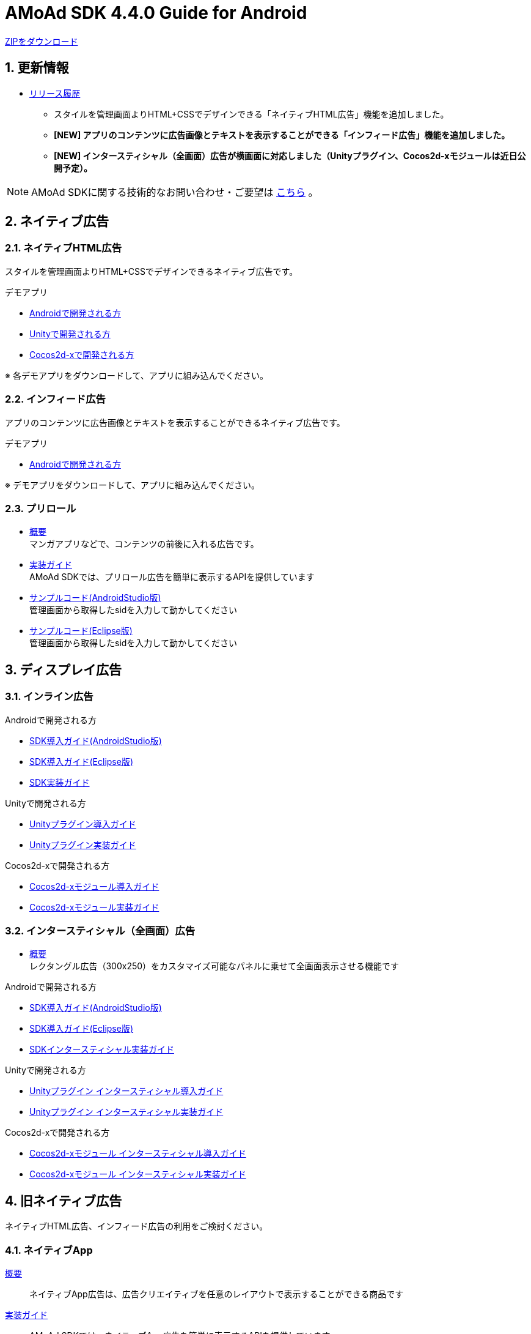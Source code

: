 :Version: 4.4.0
= AMoAd SDK {version} Guide for Android

:numbered:
:sectnums:

link:https://github.com/amoad/amoad-android-sdk/archive/master.zip[ZIPをダウンロード]

== 更新情報
* link:https://github.com/amoad/amoad-android-sdk/releases[リリース履歴]
** スタイルを管理画面よりHTML+CSSでデザインできる「ネイティブHTML広告」機能を追加しました。
** **[NEW] アプリのコンテンツに広告画像とテキストを表示することができる「インフィード広告」機能を追加しました。**
** **[NEW] インタースティシャル（全画面）広告が横画面に対応しました（Unityプラグイン、Cocos2d-xモジュールは近日公開予定）。**

NOTE: AMoAd SDKに関する技術的なお問い合わせ・ご要望は link:https://github.com/amoad/amoad-ios-sdk/issues[こちら] 。

== ネイティブ広告
=== ネイティブHTML広告

スタイルを管理画面よりHTML+CSSでデザインできるネイティブ広告です。

.デモアプリ
- link:https://github.com/amoad/amoad-native-android-sdk[Androidで開発される方]

- link:https://github.com/amoad/amoad-native-unity-sdk[Unityで開発される方]

- link:https://github.com/amoad/amoad-native-cocos2dx-sdk[Cocos2d-xで開発される方]

※ 各デモアプリをダウンロードして、アプリに組み込んでください。

=== インフィード広告

アプリのコンテンツに広告画像とテキストを表示することができるネイティブ広告です。

.デモアプリ
- link:https://github.com/amoad/amoad-nativelist-android-sdk[Androidで開発される方]

※ デモアプリをダウンロードして、アプリに組み込んでください。


=== プリロール
- link:https://github.com/amoad/amoad-ios-sdk/blob/master/Documents/Native/Overview_preroll.asciidoc[概要] +
マンガアプリなどで、コンテンツの前後に入れる広告です。

- link:Documents/Programming-PreRoll.asciidoc[実装ガイド] +
AMoAd SDKでは、プリロール広告を簡単に表示するAPIを提供しています

- link:Samples/AndroidStudio/NativePreRoll/AMoAdPreRollSample/[サンプルコード(AndroidStudio版)] +
 管理画面から取得したsidを入力して動かしてください
 
- link:Samples/Eclipse/NativePreRoll/AMoAdPreRollSample/[サンプルコード(Eclipse版)] +
 管理画面から取得したsidを入力して動かしてください


== ディスプレイ広告

=== インライン広告

.Androidで開発される方
- link:Documents/Setup-AndroidStudio.asciidoc[SDK導入ガイド(AndroidStudio版)]
- link:Documents/Setup-Eclipse.asciidoc[SDK導入ガイド(Eclipse版)]
- link:Documents/Programming-Display.asciidoc[SDK実装ガイド]

.Unityで開発される方
- link:https://github.com/amoad/amoad-ios-sdk/blob/master/Documents/UnityPlugin/Guide.asciidoc[Unityプラグイン導入ガイド]
- link:https://github.com/amoad/amoad-ios-sdk/blob/master/Documents/UnityPlugin/Display.asciidoc[Unityプラグイン実装ガイド]

.Cocos2d-xで開発される方
- link:https://github.com/amoad/amoad-ios-sdk/blob/master/Documents/Cocos2dxModule/Guide.asciidoc[Cocos2d-xモジュール導入ガイド]
- link:https://github.com/amoad/amoad-ios-sdk/blob/master/Documents/Cocos2dxModule/Display.asciidoc[Cocos2d-xモジュール実装ガイド]


=== インタースティシャル（全画面）広告
- link:https://github.com/amoad/amoad-ios-sdk/blob/master/Documents/Interstitial/Guide.asciidoc[概要] +
レクタングル広告（300x250）をカスタマイズ可能なパネルに乗せて全画面表示させる機能です

.Androidで開発される方
- link:Documents/Setup-AndroidStudio.asciidoc[SDK導入ガイド(AndroidStudio版)]
- link:Documents/Setup-Eclipse.asciidoc[SDK導入ガイド(Eclipse版)]
- link:Documents/Programming-Interstitial.asciidoc[SDKインタースティシャル実装ガイド]

.Unityで開発される方
- link:https://github.com/amoad/amoad-ios-sdk/blob/master/Documents/UnityPlugin/Guide.asciidoc[Unityプラグイン インタースティシャル導入ガイド]
- link:https://github.com/amoad/amoad-ios-sdk/blob/master/Documents/UnityPlugin/Interstitial.asciidoc[Unityプラグイン インタースティシャル実装ガイド]

.Cocos2d-xで開発される方
- link:https://github.com/amoad/amoad-ios-sdk/blob/master/Documents/Cocos2dxModule/Guide.asciidoc[Cocos2d-xモジュール インタースティシャル導入ガイド]
- link:https://github.com/amoad/amoad-ios-sdk/blob/master/Documents/Cocos2dxModule/Interstitial.asciidoc[Cocos2d-xモジュール インタースティシャル実装ガイド]

== 旧ネイティブ広告
ネイティブHTML広告、インフィード広告の利用をご検討ください。

=== ネイティブApp

link:Documents/Overview-NativeApp.asciidoc[概要]::
ネイティブApp広告は、広告クリエイティブを任意のレイアウトで表示することができる商品です

link:Documents/Programming-NativeApp.asciidoc[実装ガイド]::
AMoAd SDKでは、ネイティブApp広告を簡単に表示するAPIを提供しています

=== リストビュー

link:Documents/Overview-NativeListView.asciidoc[概要]::
ネイティブApp広告は、広告クリエイティブをリストビュー（UITableView）に、任意のレイアウトで表示することができる商品です

link:Documents/Programming-NativeListView.asciidoc[実装ガイド]::
AMoAd SDKでは、リストビュー広告を簡単に表示するAPIを提供しています

== その他

=== AdMobメディエーション アダプタ

link:Documents/AdMobSetup.asciidoc[AdMobメディエーションアダプタ導入ガイド]::
アダプタの導入方法とAdMobメディエーションの設定についてのガイドです

https://github.com/amoad/amoad-android-sdk/raw/master/AdMobMediation/AMoAdGmAdapter.jar[アダプタのダウンロード]::
最新版のアダプタはこちらからダウンロードできます


=== WebViewサポート機能
UIWebViewへアドタグを貼る。

link:Documents/Programming-WebView.asciidoc[WebViewサポート機能 実装ガイド]::
実装方法
